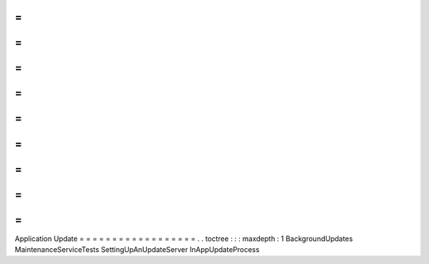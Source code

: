 =
=
=
=
=
=
=
=
=
=
=
=
=
=
=
=
=
=
Application
Update
=
=
=
=
=
=
=
=
=
=
=
=
=
=
=
=
=
=
.
.
toctree
:
:
:
maxdepth
:
1
BackgroundUpdates
MaintenanceServiceTests
SettingUpAnUpdateServer
InAppUpdateProcess
